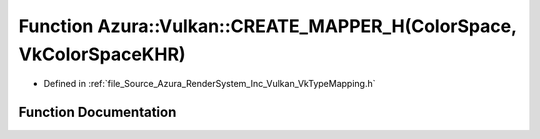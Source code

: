 .. _exhale_function__vk_type_mapping_8h_1a5d5c4ab0a48730622ead77eaf25ba81e:

Function Azura::Vulkan::CREATE_MAPPER_H(ColorSpace, VkColorSpaceKHR)
====================================================================

- Defined in :ref:`file_Source_Azura_RenderSystem_Inc_Vulkan_VkTypeMapping.h`


Function Documentation
----------------------


.. doxygenfunction:: Azura::Vulkan::CREATE_MAPPER_H(ColorSpace, VkColorSpaceKHR)
